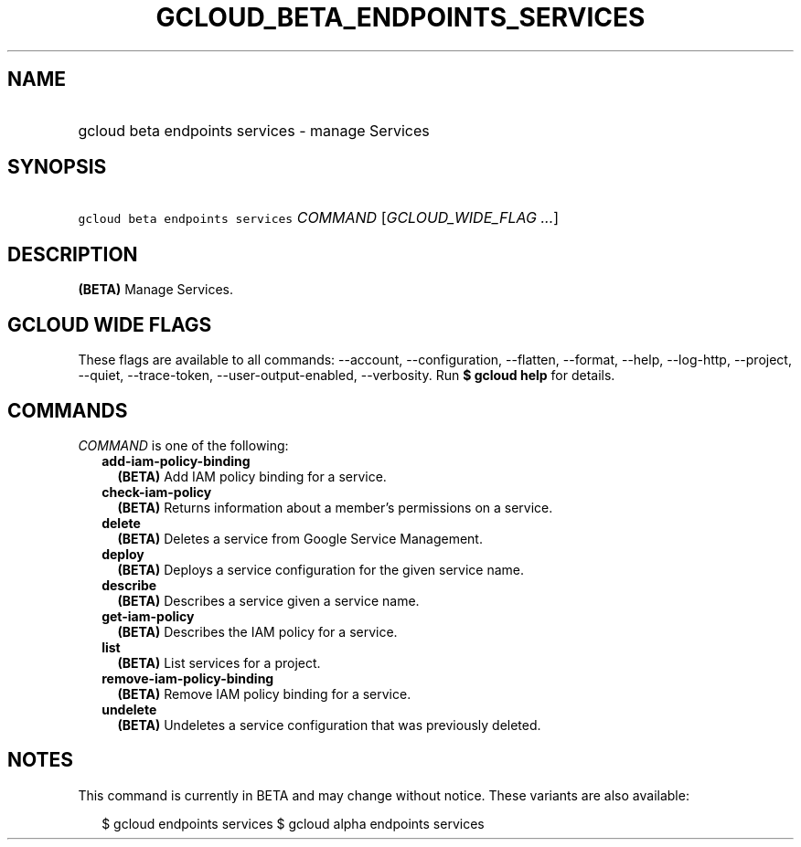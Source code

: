 
.TH "GCLOUD_BETA_ENDPOINTS_SERVICES" 1



.SH "NAME"
.HP
gcloud beta endpoints services \- manage Services



.SH "SYNOPSIS"
.HP
\f5gcloud beta endpoints services\fR \fICOMMAND\fR [\fIGCLOUD_WIDE_FLAG\ ...\fR]



.SH "DESCRIPTION"

\fB(BETA)\fR Manage Services.



.SH "GCLOUD WIDE FLAGS"

These flags are available to all commands: \-\-account, \-\-configuration,
\-\-flatten, \-\-format, \-\-help, \-\-log\-http, \-\-project, \-\-quiet,
\-\-trace\-token, \-\-user\-output\-enabled, \-\-verbosity. Run \fB$ gcloud
help\fR for details.



.SH "COMMANDS"

\f5\fICOMMAND\fR\fR is one of the following:

.RS 2m
.TP 2m
\fBadd\-iam\-policy\-binding\fR
\fB(BETA)\fR Add IAM policy binding for a service.

.TP 2m
\fBcheck\-iam\-policy\fR
\fB(BETA)\fR Returns information about a member's permissions on a service.

.TP 2m
\fBdelete\fR
\fB(BETA)\fR Deletes a service from Google Service Management.

.TP 2m
\fBdeploy\fR
\fB(BETA)\fR Deploys a service configuration for the given service name.

.TP 2m
\fBdescribe\fR
\fB(BETA)\fR Describes a service given a service name.

.TP 2m
\fBget\-iam\-policy\fR
\fB(BETA)\fR Describes the IAM policy for a service.

.TP 2m
\fBlist\fR
\fB(BETA)\fR List services for a project.

.TP 2m
\fBremove\-iam\-policy\-binding\fR
\fB(BETA)\fR Remove IAM policy binding for a service.

.TP 2m
\fBundelete\fR
\fB(BETA)\fR Undeletes a service configuration that was previously deleted.


.RE
.sp

.SH "NOTES"

This command is currently in BETA and may change without notice. These variants
are also available:

.RS 2m
$ gcloud endpoints services
$ gcloud alpha endpoints services
.RE

